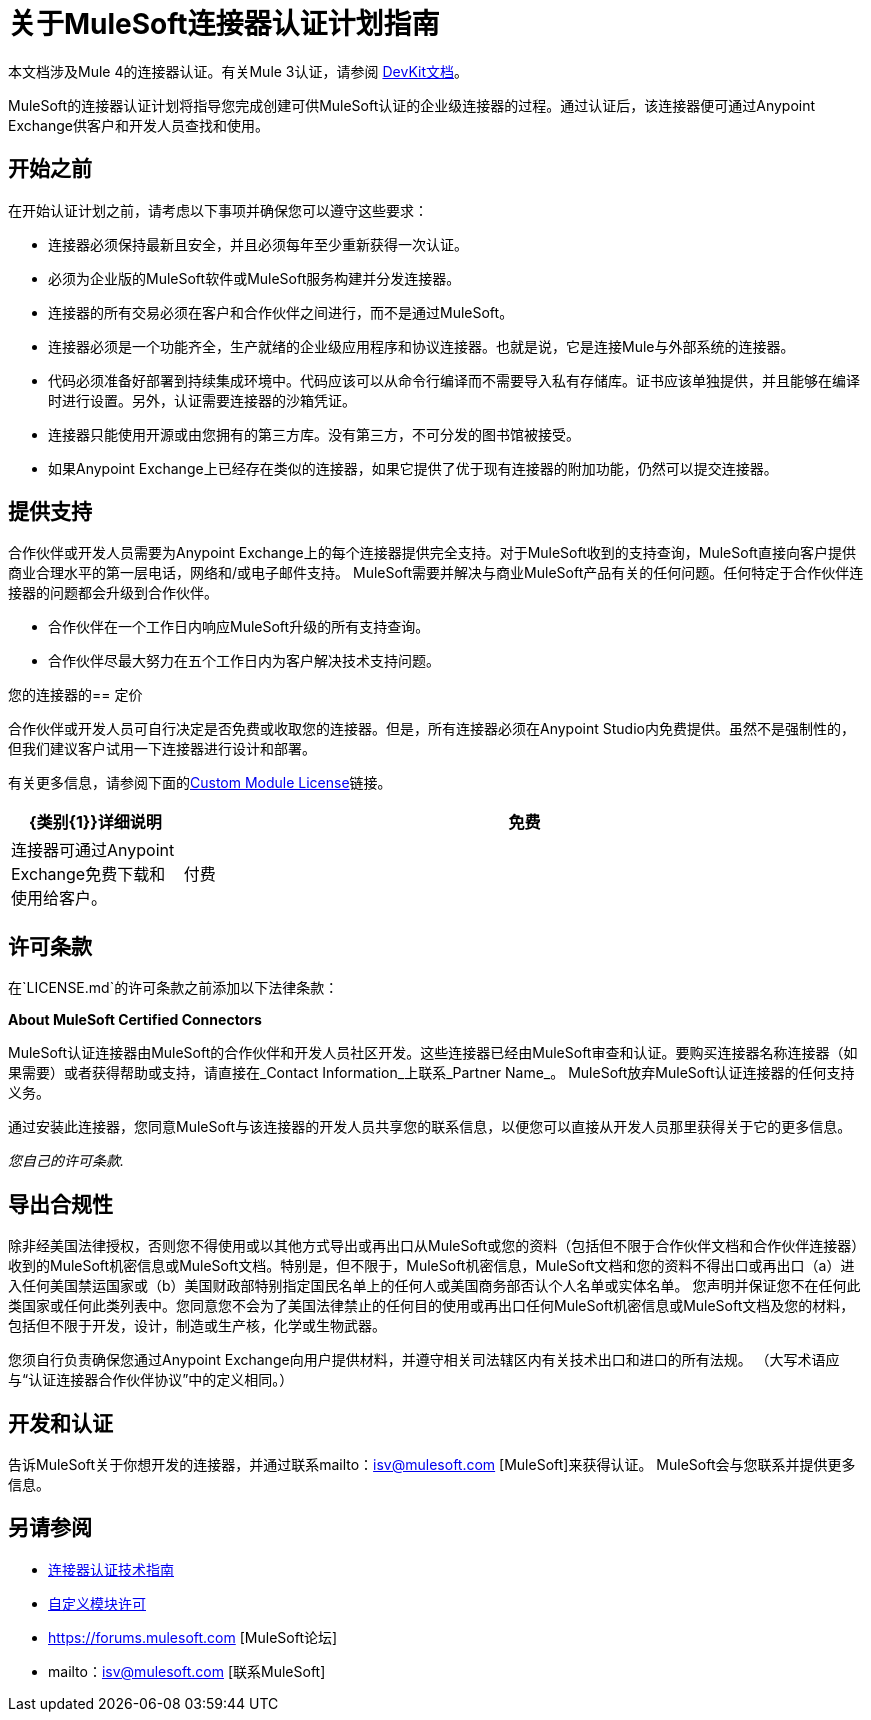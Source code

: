 = 关于MuleSoft连接器认证计划指南
:keywords: connector, certification, sdk, program guidelines

本文档涉及Mule 4的连接器认证。有关Mule 3认证，请参阅 link:https://docs.mulesoft.com/anypoint-connector-devkit/v/3.9/connector-certification-program-guidelines[DevKit文档]。

MuleSoft的连接器认证计划将指导您完成创建可供MuleSoft认证的企业级连接器的过程。通过认证后，该连接器便可通过Anypoint Exchange供客户和开发人员查找和使用。

== 开始之前

在开始认证计划之前，请考虑以下事项并确保您可以遵守这些要求：

* 连接器必须保持最新且安全，并且必须每年至少重新获得一次认证。
* 必须为企业版的MuleSoft软件或MuleSoft服务构建并分发连接器。
* 连接器的所有交易必须在客户和合作伙伴之间进行，而不是通过MuleSoft。
* 连接器必须是一个功能齐全，生产就绪的企业级应用程序和协议连接器。也就是说，它是连接Mule与外部系统的连接器。
* 代码必须准备好部署到持续集成环境中。代码应该可以从命令行编译而不需要导入私有存储库。证书应该单独提供，并且能够在编译时进行设置。另外，认证需要连接器的沙箱凭证。
* 连接器只能使用开源或由您拥有的第三方库。没有第三方，不可分发的图书馆被接受。
* 如果Anypoint Exchange上已经存在类似的连接器，如果它提供了优于现有连接器的附加功能，仍然可以提交连接器。

== 提供支持

合作伙伴或开发人员需要为Anypoint Exchange上的每个连接器提供完全支持。对于MuleSoft收到的支持查询，MuleSoft直接向客户提供商业合理水平的第一层电话，网络和/或电子邮件支持。 MuleSoft需要并解决与商业MuleSoft产品有关的任何问题。任何特定于合作伙伴连接器的问题都会升级到合作伙伴。

* 合作伙伴在一个工作日内响应MuleSoft升级的所有支持查询。
* 合作伙伴尽最大努力在五个工作日内为客户解决技术支持问题。

您的连接器的== 定价

合作伙伴或开发人员可自行决定是否免费或收取您的连接器。但是，所有连接器必须在Anypoint Studio内免费提供。虽然不是强制性的，但我们建议客户试用一下连接器进行设计和部署。

有关更多信息，请参阅下面的<<see_also, Custom Module License>>链接。

[%header,cols="20a,80a"]
|===
| {类别{1}}详细说明
| 免费 |连接器可通过Anypoint Exchange免费下载和使用给客户。
| 付费 |付费连接器可在设计时在Anypoint Studio中用于Mule应用程序。在部署中，连接器无法在没有许可证的情况下运行。客户需要直接从合作伙伴购买连接器，并且应该使用由MuleSoft提供的生成许可证密钥来管理付费连接器的使用。连接器的价格由合作伙伴决定。
|===

== 许可条款

在`LICENSE.md`的许可条款之前添加以下法律条款：
****
*About MuleSoft Certified Connectors*

MuleSoft认证连接器由MuleSoft的合作伙伴和开发人员社区开发。这些连接器已经由MuleSoft审查和认证。要购买连接器名称连接器（如果需要）或者获得帮助或支持，请直接在_Contact Information_上联系_Partner Name_。 MuleSoft放弃MuleSoft认证连接器的任何支持义务。

通过安装此连接器，您同意MuleSoft与该连接器的开发人员共享您的联系信息，以便您可以直接从开发人员那里获得关于它的更多信息。

_您自己的许可条款._
****

== 导出合规性

****
除非经美国法律授权，否则您不得使用或以其他方式导出或再出口从MuleSoft或您的资料（包括但不限于合作伙伴文档和合作伙伴连接器）收到的MuleSoft机密信息或MuleSoft文档。特别是，但不限于，MuleSoft机密信息，MuleSoft文档和您的资料不得出口或再出口（a）进入任何美国禁运国家或（b）美国财政部特别指定国民名单上的任何人或美国商务部否认个人名单或实体名单。
您声明并保证您不在任何此类国家或任何此类列表中。您同意您不会为了美国法律禁止的任何目的使用或再出口任何MuleSoft机密信息或MuleSoft文档及您的材料，包括但不限于开发，设计，制造或生产核，化学或生物武器。

您须自行负责确保您通过Anypoint Exchange向用户提供材料，并遵守相关司法辖区内有关技术出口和进口的所有法规。 （大写术语应与“认证连接器合作伙伴协议”中的定义相同。）
****

== 开发和认证

告诉MuleSoft关于你想开发的连接器，并通过联系mailto：isv@mulesoft.com [MuleSoft]来获得认证。 MuleSoft会与您联系并提供更多信息。

[[see_also]]
== 另请参阅

*  link:certification-guidelines-for-connectors[连接器认证技术指南]
*  link:license#custom-module-license[自定义模块许可]
*  https://forums.mulesoft.com [MuleSoft论坛]
*  mailto：isv@mulesoft.com [联系MuleSoft]

